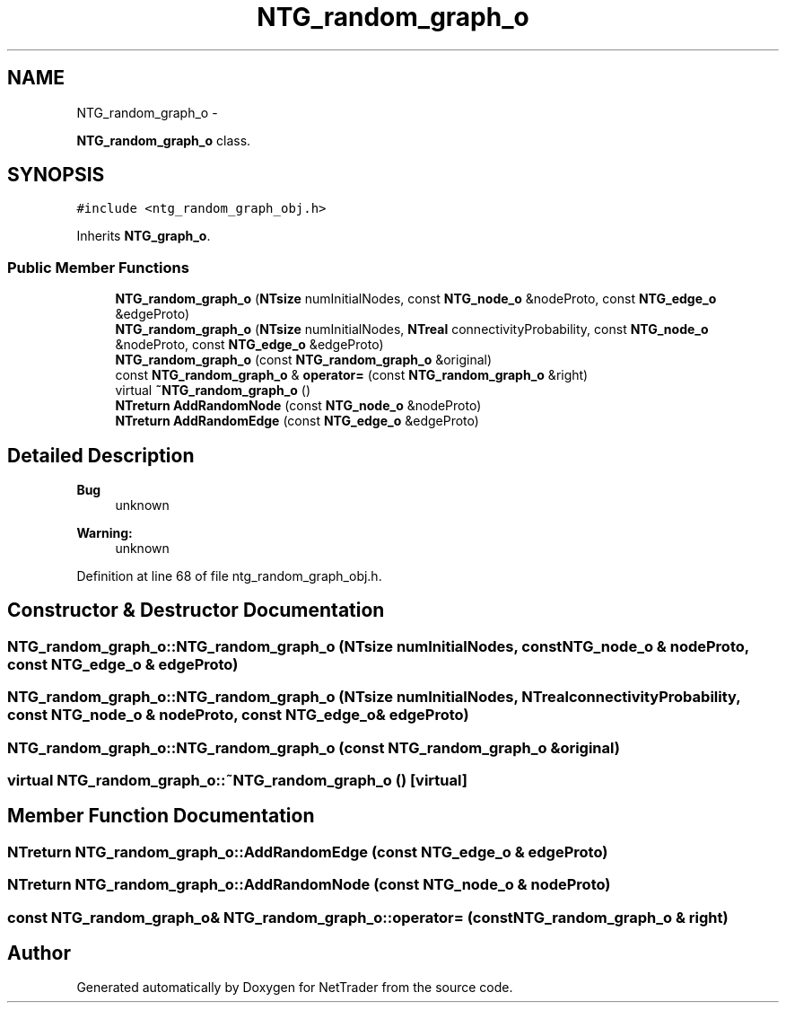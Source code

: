 .TH "NTG_random_graph_o" 3 "Wed Nov 17 2010" "Version 0.5" "NetTrader" \" -*- nroff -*-
.ad l
.nh
.SH NAME
NTG_random_graph_o \- 
.PP
\fBNTG_random_graph_o\fP class.  

.SH SYNOPSIS
.br
.PP
.PP
\fC#include <ntg_random_graph_obj.h>\fP
.PP
Inherits \fBNTG_graph_o\fP.
.SS "Public Member Functions"

.in +1c
.ti -1c
.RI "\fBNTG_random_graph_o\fP (\fBNTsize\fP numInitialNodes, const \fBNTG_node_o\fP &nodeProto, const \fBNTG_edge_o\fP &edgeProto)"
.br
.ti -1c
.RI "\fBNTG_random_graph_o\fP (\fBNTsize\fP numInitialNodes, \fBNTreal\fP connectivityProbability, const \fBNTG_node_o\fP &nodeProto, const \fBNTG_edge_o\fP &edgeProto)"
.br
.ti -1c
.RI "\fBNTG_random_graph_o\fP (const \fBNTG_random_graph_o\fP &original)"
.br
.ti -1c
.RI "const \fBNTG_random_graph_o\fP & \fBoperator=\fP (const \fBNTG_random_graph_o\fP &right)"
.br
.ti -1c
.RI "virtual \fB~NTG_random_graph_o\fP ()"
.br
.ti -1c
.RI "\fBNTreturn\fP \fBAddRandomNode\fP (const \fBNTG_node_o\fP &nodeProto)"
.br
.ti -1c
.RI "\fBNTreturn\fP \fBAddRandomEdge\fP (const \fBNTG_edge_o\fP &edgeProto)"
.br
.in -1c
.SH "Detailed Description"
.PP 
\fBBug\fP
.RS 4
unknown 
.RE
.PP
\fBWarning:\fP
.RS 4
unknown 
.RE
.PP

.PP
Definition at line 68 of file ntg_random_graph_obj.h.
.SH "Constructor & Destructor Documentation"
.PP 
.SS "NTG_random_graph_o::NTG_random_graph_o (\fBNTsize\fP numInitialNodes, const \fBNTG_node_o\fP & nodeProto, const \fBNTG_edge_o\fP & edgeProto)"
.SS "NTG_random_graph_o::NTG_random_graph_o (\fBNTsize\fP numInitialNodes, \fBNTreal\fP connectivityProbability, const \fBNTG_node_o\fP & nodeProto, const \fBNTG_edge_o\fP & edgeProto)"
.SS "NTG_random_graph_o::NTG_random_graph_o (const \fBNTG_random_graph_o\fP & original)"
.SS "virtual NTG_random_graph_o::~NTG_random_graph_o ()\fC [virtual]\fP"
.SH "Member Function Documentation"
.PP 
.SS "\fBNTreturn\fP NTG_random_graph_o::AddRandomEdge (const \fBNTG_edge_o\fP & edgeProto)"
.SS "\fBNTreturn\fP NTG_random_graph_o::AddRandomNode (const \fBNTG_node_o\fP & nodeProto)"
.SS "const \fBNTG_random_graph_o\fP& NTG_random_graph_o::operator= (const \fBNTG_random_graph_o\fP & right)"

.SH "Author"
.PP 
Generated automatically by Doxygen for NetTrader from the source code.
